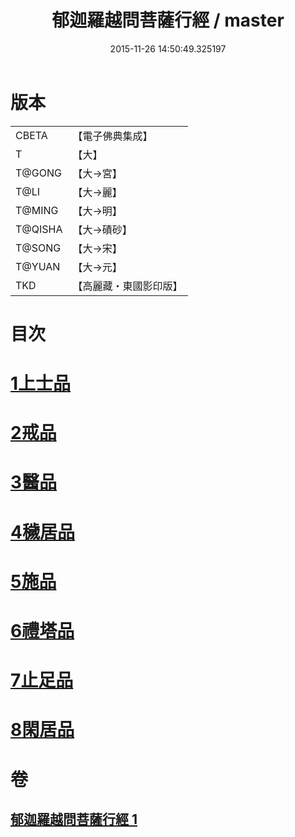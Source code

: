#+TITLE: 郁迦羅越問菩薩行經 / master
#+DATE: 2015-11-26 14:50:49.325197
* 版本
 |     CBETA|【電子佛典集成】|
 |         T|【大】     |
 |    T@GONG|【大→宮】   |
 |      T@LI|【大→麗】   |
 |    T@MING|【大→明】   |
 |   T@QISHA|【大→磧砂】  |
 |    T@SONG|【大→宋】   |
 |    T@YUAN|【大→元】   |
 |       TKD|【高麗藏・東國影印版】|

* 目次
* [[file:KR6f0015_001.txt::001-0023a16][1上士品]]
* [[file:KR6f0015_001.txt::0024b13][2戒品]]
* [[file:KR6f0015_001.txt::0024c14][3醫品]]
* [[file:KR6f0015_001.txt::0025a13][4穢居品]]
* [[file:KR6f0015_001.txt::0025b22][5施品]]
* [[file:KR6f0015_001.txt::0027a4][6禮塔品]]
* [[file:KR6f0015_001.txt::0027c4][7止足品]]
* [[file:KR6f0015_001.txt::0028b10][8閑居品]]
* 卷
** [[file:KR6f0015_001.txt][郁迦羅越問菩薩行經 1]]
